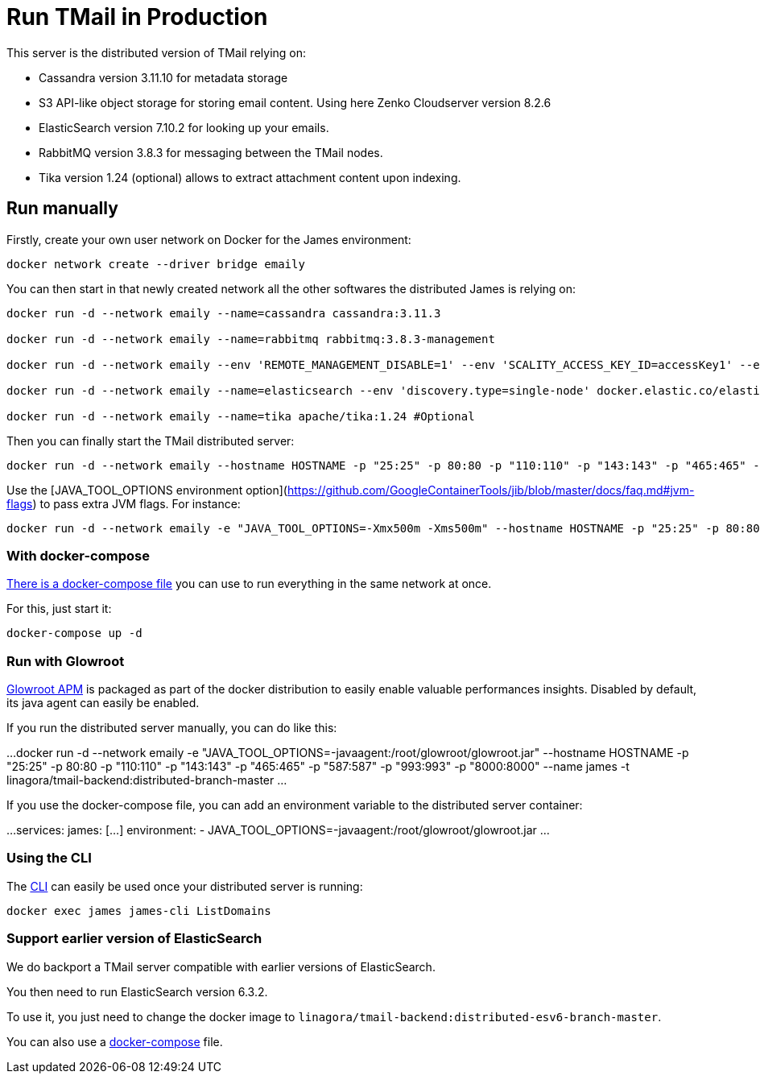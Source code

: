 = Run TMail in Production
:navtitle: Run TMail

This server is the distributed version of TMail relying on:

* Cassandra version 3.11.10 for metadata storage
* S3 API-like object storage for storing email content. Using here Zenko Cloudserver version 8.2.6
* ElasticSearch version 7.10.2 for looking up your emails.
* RabbitMQ version 3.8.3 for messaging between the TMail nodes.
* Tika version 1.24 (optional) allows to extract attachment content upon indexing.

== Run manually

Firstly, create your own user network on Docker for the James environment:

....
docker network create --driver bridge emaily
....

You can then start in that newly created network all the other softwares the distributed James is relying on:

....
docker run -d --network emaily --name=cassandra cassandra:3.11.3

docker run -d --network emaily --name=rabbitmq rabbitmq:3.8.3-management

docker run -d --network emaily --env 'REMOTE_MANAGEMENT_DISABLE=1' --env 'SCALITY_ACCESS_KEY_ID=accessKey1' --env 'SCALITY_SECRET_ACCESS_KEY=secretKey1' --name=s3.docker.test zenko/cloudserver:8.2.6

docker run -d --network emaily --name=elasticsearch --env 'discovery.type=single-node' docker.elastic.co/elasticsearch/elasticsearch:7.10.2

docker run -d --network emaily --name=tika apache/tika:1.24 #Optional
....

Then you can finally start the TMail distributed server:

....
docker run -d --network emaily --hostname HOSTNAME -p "25:25" -p 80:80 -p "110:110" -p "143:143" -p "465:465" -p "587:587" -p "993:993" -p "8000:8000" --name james -t linagora/tmail-backend:distributed-branch-master
....

Use the [JAVA_TOOL_OPTIONS environment option](https://github.com/GoogleContainerTools/jib/blob/master/docs/faq.md#jvm-flags)
to pass extra JVM flags. For instance:

....
docker run -d --network emaily -e "JAVA_TOOL_OPTIONS=-Xmx500m -Xms500m" --hostname HOSTNAME -p "25:25" -p 80:80 -p "110:110" -p "143:143" -p "465:465" -p "587:587" -p "993:993" -p "8000:8000" --name james -t linagora/tmail-backend:distributed-branch-master
....

=== With docker-compose

link:https://github.com/linagora/tmail-backend/blob/master/tmail-backend/apps/distributed/docker-compose.yml[There is a docker-compose file]
you can use to run everything in the same network at once.

For this, just start it:

....
docker-compose up -d
....

=== Run with Glowroot

link:https://glowroot.org/[Glowroot APM] is packaged as part of the docker distribution to easily enable valuable performances insights.
Disabled by default, its java agent can easily be enabled.

If you run the distributed server manually, you can do like this:

...
docker run -d --network emaily -e "JAVA_TOOL_OPTIONS=-javaagent:/root/glowroot/glowroot.jar" --hostname HOSTNAME -p "25:25" -p 80:80 -p "110:110" -p "143:143" -p "465:465" -p "587:587" -p "993:993" -p "8000:8000" --name james -t linagora/tmail-backend:distributed-branch-master
...

If you use the docker-compose file, you can add an environment variable to the distributed server container:

...
services:
  james:
    [...]
    environment:
      - JAVA_TOOL_OPTIONS=-javaagent:/root/glowroot/glowroot.jar
...

=== Using the CLI

The xref:james-project:servers:distributed/operate/cli.adoc[CLI] can easily be used once your distributed server is running:

....
docker exec james james-cli ListDomains
....

=== Support earlier version of ElasticSearch

We do backport a TMail server compatible with earlier versions of ElasticSearch.

You then need to run ElasticSearch version 6.3.2.

To use it, you just need to change the docker image to `linagora/tmail-backend:distributed-esv6-branch-master`.

You can also use a link:https://github.com/linagora/tmail-backend/blob/master/tmail-backend/apps/distributed-es6-backport/docker-compose.yml[docker-compose] file.
